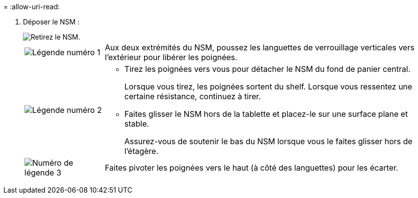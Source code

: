 = 
:allow-uri-read: 


. Déposer le NSM :
+
image::../media/drw_g_and_t_handles_remove_ieops-1837.svg[Retirez le NSM.]

+
[cols="1,4"]
|===


 a| 
image::../media/icon_round_1.png[Légende numéro 1]
 a| 
Aux deux extrémités du NSM, poussez les languettes de verrouillage verticales vers l'extérieur pour libérer les poignées.



 a| 
image::../media/icon_round_2.png[Légende numéro 2]
 a| 
** Tirez les poignées vers vous pour détacher le NSM du fond de panier central.
+
Lorsque vous tirez, les poignées sortent du shelf. Lorsque vous ressentez une certaine résistance, continuez à tirer.

** Faites glisser le NSM hors de la tablette et placez-le sur une surface plane et stable.
+
Assurez-vous de soutenir le bas du NSM lorsque vous le faites glisser hors de l'étagère.





 a| 
image::../media/icon_round_3.png[Numéro de légende 3]
 a| 
Faites pivoter les poignées vers le haut (à côté des languettes) pour les écarter.

|===

